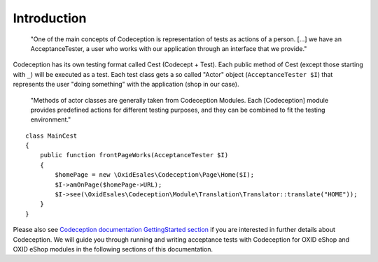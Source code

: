 Introduction
============


    "One of the main concepts of Codeception is representation of tests as actions of a person.
    [...] we have an AcceptanceTester, a user who works with our application through an interface that we provide."

Codeception has its own testing format called Cest (Codecept + Test). Each public method of Cest
(except those starting with ``_``) will be executed as a test. Each test class gets a so
called "Actor" object (``AcceptanceTester $I``) that represents the user "doing something" with the
application (shop in our case).

    "Methods of actor classes are generally taken from Codeception Modules.
    Each [Codeception] module provides predefined actions for different testing purposes, and they can be combined to fit the testing environment."


::

    class MainCest
    {
        public function frontPageWorks(AcceptanceTester $I)
        {
            $homePage = new \OxidEsales\Codeception\Page\Home($I);
            $I->amOnPage($homePage->URL);
            $I->see(\OxidEsales\Codeception\Module\Translation\Translator::translate("HOME"));
        }
    }


Please also see `Codeception documentation GettingStarted section <https://codeception.com/docs/02-GettingStarted/>`__
if you are interested in further details about Codeception. We will guide you through running and writing
acceptance tests with Codeception for OXID eShop and OXID eShop modules in the following sections
of this documentation.
